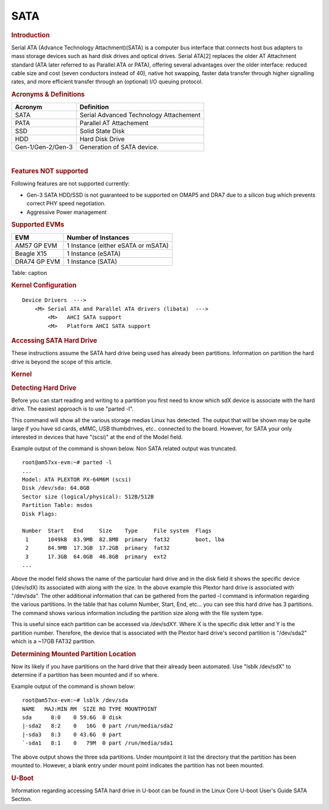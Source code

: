 .. http://processors.wiki.ti.com/index.php/Linux_Core_SATA_User%27s_Guide

SATA
---------------------------------

.. rubric:: **Introduction**
   :name: introduction-linux-core-sata

| Serial ATA (Advance Technology Attachment)(SATA) is a computer bus
  interface that connects host bus adapters to mass storage devices such
  as hard disk drives and optical drives. Serial ATA[2] replaces the
  older AT Attachment standard (ATA later referred to as Parallel ATA or
  PATA), offering several advantages over the older interface: reduced
  cable size and cost (seven conductors instead of 40), native hot
  swapping, faster data transfer through higher signalling rates, and
  more efficient transfer through an (optional) I/O queuing protocol.


.. rubric:: **Acronyms & Definitions**
   :name: acronyms-definitions

+---------------------+------------------------------------------+
| Acronym             | Definition                               |
+=====================+==========================================+
| SATA                | Serial Advanced Technology Attachement   |
+---------------------+------------------------------------------+
| PATA                | Parallel AT Attachement                  |
+---------------------+------------------------------------------+
| SSD                 | Solid State Disk                         |
+---------------------+------------------------------------------+
| HDD                 | Hard Disk Drive                          |
+---------------------+------------------------------------------+
| Gen-1/Gen-2/Gen-3   | Generation of SATA device.               |
+---------------------+------------------------------------------+

| 

.. rubric:: **Features NOT supported**
   :name: features-not-supported

| Following features are not supported currently:

-  Gen-3 SATA HDD/SSD is not guaranteed to be supported on OMAP5 and
   DRA7 due to a silicon bug which prevents correct PHY speed
   negotiation.
-  Aggressive Power management

.. rubric:: Supported EVMs
   :name: supported-evms

+----------------+--------------------------------------+
| EVM            | Number of Instances                  |
+================+======================================+
| AM57 GP EVM    | 1 Instance (either eSATA or mSATA)   |
+----------------+--------------------------------------+
| Beagle X15     | 1 Instance (eSATA)                   |
+----------------+--------------------------------------+
| DRA74 GP EVM   | 1 Instance (SATA)                    |
+----------------+--------------------------------------+

Table:  caption

.. rubric:: Kernel Configuration
   :name: kernel-configuration

::

    Device Drivers  --->
        <M> Serial ATA and Parallel ATA drivers (libata)  --->
            <M>   AHCI SATA support
            <M>   Platform AHCI SATA support

.. rubric:: Accessing SATA Hard Drive
   :name: accessing-sata-hard-drive

These instructions assume the SATA hard drive being used has already
been partitions. Information on partition the hard drive is beyond the
scope of this article.

.. rubric:: Kernel
   :name: kernel

.. rubric:: Detecting Hard Drive
   :name: detecting-hard-drive

Before you can start reading and writing to a partition you first need
to know which sdX device is associate with the hard drive. The easiest
approach is to use "parted -l".

This command will show all the various storage medias Linux has
detected. The output that will be shown may be quite large if you have
sd cards, eMMC, USB thumbdrives, etc.. connected to the board. However,
for SATA your only interested in devices that have "(scsi)" at the end
of the Model field.

Example output of the command is shown below. Non SATA related output
was truncated.

::

    root@am57xx-evm:~# parted -l
    ...
    Model: ATA PLEXTOR PX-64M6M (scsi)
    Disk /dev/sda: 64.0GB
    Sector size (logical/physical): 512B/512B
    Partition Table: msdos
    Disk Flags: 

    Number  Start   End     Size    Type     File system  Flags
     1      1049kB  83.9MB  82.8MB  primary  fat32        boot, lba
     2      84.9MB  17.3GB  17.2GB  primary  fat32
     3      17.3GB  64.0GB  46.8GB  primary  ext2
    ...

Above the model field shows the name of the particular hard drive and in
the disk field it shows the specific device (/dev/sdX) its associated
with along with the size. In the above example this Plextor hard drive
is associated with "/dev/sda". The other additional information that can
be gathered from the parted -l command is information regarding the
various partitions. In the table that has column Number, Start, End,
etc... you can see this hard drive has 3 partitions. The command shows
various information including the partition size along with the file
system type.

This is useful since each partition can be accessed via /dev/sdXY. Where
X is the specific disk letter and Y is the partition number. Therefore,
the device that is associated with the Plextor hard drive's second
partition is "/dev/sda2" which is a ~17GB FAT32 partition.

.. rubric:: Determining Mounted Partition Location
   :name: determining-mounted-partition-location

Now its likely if you have partitions on the hard drive that their
already been automated. Use "lsblk /dev/sdX" to determine if a partition
has been mounted and if so where.

Example output of the command is shown below:

::

    root@am57xx-evm:~# lsblk /dev/sda
    NAME   MAJ:MIN RM  SIZE RO TYPE MOUNTPOINT
    sda      8:0    0 59.6G  0 disk 
    |-sda2   8:2    0   16G  0 part /run/media/sda2
    |-sda3   8:3    0 43.6G  0 part
    `-sda1   8:1    0   79M  0 part /run/media/sda1

The above output shows the three sda partitions. Under mountpoint it
list the directory that the partition has been mounted to. However, a
blank entry under mount point indicates the partition has not been
mounted.

.. rubric:: U-Boot
   :name: u-boot-linux-core-sata

Information regarding accessing SATA hard drive in U-boot can be found
in the Linux Core U-boot User's Guide SATA Section.
